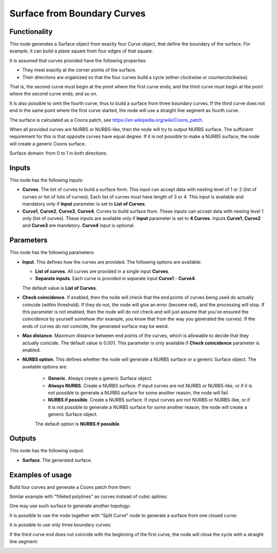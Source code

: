 Surface from Boundary Curves
============================

Functionality
-------------

This node generates a Surface object from exactly four Curve object, that
define the boundary of the surface. For example, it can build a plane square
from four edges of that square.

It is assumed that curves provided have the following properties:

* They meet exactly at the corner points of the surface.
* Their directions are orgainized so that the four curves build a cycle (either
  clockwise or counterclockwise).

That is, the second curve must begin at the point where the first curve ends;
and the third curve must begin at the point where the second curve ends; and so
on.

It is also possible to omit the fourth curve, thus to build a surface from
three boundary curves. If the third curve does not end in the same point where
the first curve started, the node will use a straight line segment as fourth
curve.

The surface is calculated as a Coons patch, see https://en.wikipedia.org/wiki/Coons_patch.

When all provided curves are NURBS or NURBS-like, then the node will try to
output NURBS surface. The sufficient requirement for this is that opposite
curves have equal degree. If it is not possible to make a NURBS surface, the
node will create a generic Coons surface.

Surface domain: from 0 to 1 in both directions.

Inputs
------

This node has the following inputs:

* **Curves**. The list of curves to build a surface form. This input can accept
  data with nesting level of 1 or 2 (list of curves or list of lists of
  curves). Each list of curves must have length of 3 or 4. This input is available
  and mandatory only if **Input** parameter is set to **List of Curves**.
* **Curve1**, **Curve2**, **Curve3**, **Curve4**. Curves to build surface from.
  These inputs can accept data with nesting level 1 only (list of curves).
  These inputs are available only if **Input** parameter is set
  to **4 Curves**. Inputs **Curve1**, **Curve2** and **Curve3** are mandatory.
  **Curve4** input is optional.

Parameters
----------

This node has the following parameters:

* **Input**. This defines how the curves are provided. The following options are available:

  * **List of curves**. All curves are provided in a single input **Curves**.
  * **Separate inputs**. Each curve is provided in separate input **Curve1** - **Curve4**.

  The default value is **List of Curves**.

* **Check coincidence**. If enabled, then the node will check that the end
  points of curves being used do actually coincide (within threshold).
  If they do not, the node will give an error (become red), and the processing
  will stop. If this parameter is not enabled, then the node will do not check
  and will just assume that you've ensured the coincidence by yourself somehow
  (for example, you know that from the way you generated the curves). If the
  ends of curves do not coincide, the generated surface may be weird.
* **Max distance**. Maximum distance between end points of the curves, which is
  allowable to decide that they actually coincide. The default value is 0.001.
  This parameter is only available if **Check coincidence** parameter is
  enabled.
* **NURBS option**. This defines whether the node will generate a NURBS surface
  or a generic Surface object. The available options are:

   * **Generic**. Always create a generic Surface object.
   * **Always NURBS**. Create a NURBS surface. If input curves are not NURBS or
     NURBS-like, or if it is not possible to generate a NURBS surface for some
     another reason, the node will fail.
   * **NURBS if possible**. Create a NURBS surface. If input curves are not NURBS or
     NURBS-like, or if it is not possible to generate a NURBS surface for some
     another reason, the node will create a generic Surface object.

   The default option is **NURBS if possible**.

Outputs
-------

This node has the following output:

* **Surface**. The generated surface.

Examples of usage
-----------------

Build four curves and generate a Coons patch from them:

.. image:: https://user-images.githubusercontent.com/284644/82479763-3f1c4c80-9aec-11ea-9a60-f01f0f9e1fa5.png

Similar example with "filleted polylines" as curves instead of cubic splines:

.. image:: https://user-images.githubusercontent.com/284644/82479766-404d7980-9aec-11ea-919b-50616556b5d6.png

One may use such surface to generate another topology:

.. image:: https://user-images.githubusercontent.com/284644/82479764-3fb4e300-9aec-11ea-8ddf-e4fce21f57a2.png

It is possible to use the node together with "Split Curve" node to generate a surface from one closed curve:

.. image:: https://user-images.githubusercontent.com/284644/82479760-3deb1f80-9aec-11ea-8411-22ffd273259f.png

It is possible to use only three boundary curves:

.. image:: https://user-images.githubusercontent.com/284644/210209607-113759b7-9992-4e5d-870d-6aa6dafe0c32.png

If the third curve end does not coincide with the beginning of the first curve,
the node will close the cycle with a straight line segment:

.. image:: https://user-images.githubusercontent.com/284644/210209611-052c63b6-ef39-4c12-a047-d7d369f3469c.png


